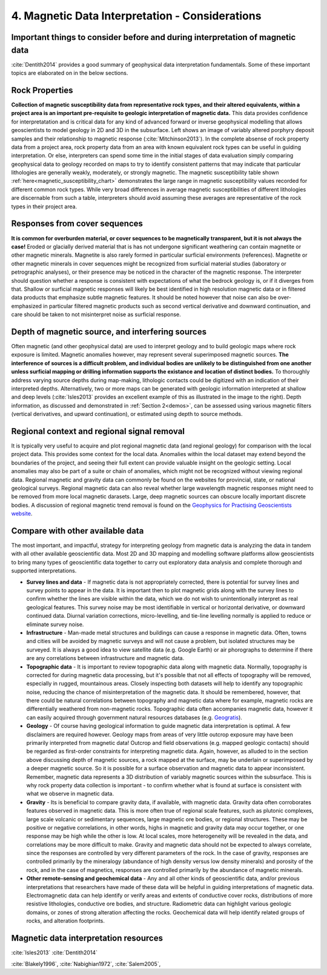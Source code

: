 .. _interp:

4. Magnetic Data Interpretation - Considerations
================================================

Important things to consider before and during interpretation of magnetic data
------------------------------------------------------------------------------

:cite:`Dentith2014` provides a good summary of geophysical data interpretation fundamentals. Some of these important topics are elaborated on in the below sections.

Rock Properties
---------------

.. image:: ./images/mag_sus_data_wsamps_GBC_QW.PNG
    :align: right
    :width: 60%

**Collection of magnetic susceptibility data from representative rock types, and their altered equivalents, within a project area is an important pre-requisite to geologic interpretation of magnetic data.** This data provides confidence for interpretatation and is critical data for any kind of advanced forward or inverse geophysical modelling that allows geoscientists to model geology in 2D and 3D in the subsurface. Left shows an image of variably altered porphyry deposit samples and their relationship to magnetic response (:cite:`Mitchinson2013`). In the complete absense of rock property data from a project area, rock property data from an area with known equivalent rock types can be useful in guiding interpretation. Or else, interpreters can spend some time in the initial stages of data evaluation simply comparing geophysical data to geology recorded on maps to try to identify consistent patterns that may indicate that particular lithologies are generally weakly, moderately, or strongly magnetic. The magnetic susceptibility table shown :ref:`here<magnetic_susceptibility_chart>` demonstrates the large range in magnetic susceptibility values recorded for different common rock types. While very broad differences in average magnetic susceptibilities of different lithologies are discernable from such a table, interpreters should avoid assuming these averages are representative of the rock types in their project area.


Responses from cover sequences
------------------------------

**It is common for overburden material, or cover sequences to be magnetically transparent, but it is not always the case!** Eroded or glacially derived material that is has not undergone significant weathering can contain magnetite or other magnetic minerals. Magnetite is also rarely formed in particular surficial environments (references). Magnetite or other magnetic minerals in cover sequences might be recognized from surficial material studies (laboratory or petrographic analyses), or their presence may be noticed in the character of the magnetic response. The interpreter should question whether a response is consistent with expectations of what the bedrock geology is, or if it diverges from that. Shallow or surficial magnetic responses will likely be best identified in high resolution magnetic data or in filtered data products that emphasize subtle magnetic features. It should be noted however that noise can also be over-emphasized in particular filtered magnetic products such as second vertical derivative and downward continuation, and care should be taken to not misinterpret noise as surficial response.


Depth of magnetic source, and interfering sources
-------------------------------------------------

.. image:: ./images/Dentith_Mudge_shallow_deep_interp.png
    :align: right
    :width: 60%

Often magnetic (and other geophysical data) are used to interpret geology and to build geologic maps where rock exposure is limited. Magnetic anomalies however, may represent several superimposed magnetic sources. **The interference of sources is a difficult problem, and individual bodies are unlikely to be distinguished from one another unless surficial mapping or drilling information supports the existance and location of distinct bodies.** To thoroughly address varying source depths during map-making, lithologic contacts could be digitized with an indication of their interpreted depths. Alternatively, two or more maps can be generated with geologic information interpreted at shallow and deep levels (:cite:`Isles2013` provides an excellent example of this as illustrated in the image to the right). Depth information, as discussed and demonstrated in :ref:`Section 2<demos>`, can be assessed using various magnetic filters (vertical derivatives, and upward continuation), or estimated using depth to source methods.


Regional context and regional signal removal
--------------------------------------------------

It is typically very useful to acquire and plot regional magnetic data (and
regional geology) for comparison with the local project data. This provides
some context for the local data. Anomalies within the local dataset may extend
beyond the boundaries of the project, and seeing their full extent can provide
valuable insight on the geologic setting. Local anomalies may also be part of
a suite or chain of anomalies, which might not be recognized without viewing
regional data. Regional magnetic and gravity data can commonly be found on the
websites for provincial, state, or national geological surveys. Regional
magnetic data can also reveal whether large wavelength magnetic responses
might need to be removed from more local magnetic darasets. Large, deep
magnetic sources can obscure locally important discrete bodies. A discussion
of regional magnetic trend removal is found on the `Geophysics for Practising
Geoscientists website <https://gpg.geosci.xyz/content/magnetics/magnetics_processing.html#removal-of-regional-trends>`_.



Compare with other available data
---------------------------------

The most important, and impactful, strategy for interpreting geology from magnetic data is analyzing the data in tandem with all other available geoscientific data. Most 2D and 3D mapping and modelling software platforms allow geoscientists to bring many types of geoscientific data together to carry out exploratory data analysis and complete thorough and supported interpretations.


+ **Survey lines and data** - If magnetic data is not appropriately corrected, there is potential for survey lines and survey points to appear in the data. It is important then to plot magnetic grids along with the survey lines to confirm whether the lines are visible within the data, which we do not wish to unintentionally interpret as real geological features. This survey noise may be most identifiable in vertical or horizontal derivative, or downward continued data. Diurnal variation corrections, micro-levelling, and tie-line levelling normally is applied to reduce or eliminate survey noise.


+ **Infrastructure** - Man-made metal structures and buildings can cause a response in magnetic data. Often, towns and cities will be avoided by magnetic surveys and will not cause a problem, but isolated structures may be surveyed. It is always a good idea to view satellite data (e.g. Google Earth) or air phorographs to determine if there are any correlations between infrastructure and magnetic data.


+ **Topographic data** - It is important to review topographic data along with magnetic data. Normally, topography is corrected for during magnetic data processing, but it's possible that not all effects of topography will be removed, especially in rugged, mountainous areas. Closely inspecting both datasets will help to identify any topographic noise, reducing the chance of misinterpretation of the magnetic data. It should be remembered, however, that there could be natural correlations between topography and magnetic data where for example, magnetic rocks are differentially weathered from non-magnetic rocks. Topographic data often accompanies magnetic data, however it can easily acquired through government natural resources databases (e.g. `Geogratis`_).


+ **Geology** - Of course having geological information to guide magnetic data interpretation is optimal. A few disclaimers are required however. Geology maps from areas of very little outcrop exposure may have been primarily interpreted from magnetic data! Outcrop and field observations (e.g. mapped geologic contacts) should be regarded as first-order constraints for interpreting magnetic data. Again, however, as alluded to in the section above discussing depth of magnetic sources, a rock mapped at the surface, may be underlain or superimposed by a deeper magnetic source. So it is possible for a surface observation and magnetic data to appear inconsistent. Remember, magnetic data represents a 3D distribution of variably magnetic sources within the subsurface. This is why rock property data collection is important - to confirm whether what is found at surface is consistent with what we observe in magnetic data.


+ **Gravity** - Its is beneficial to compare gravity data, if available, with magnetic data. Gravity data often corroborates features observed in magnetic data. This is more often true of regional scale features, such as plutonic complexes, large scale volcanic or sedimentary sequences, large magnetic ore bodies, or regional structures. These may be positive or negative correlations, in other words, highs in magnetic and gravity data may occur together, or one response may be high while the other is low. At local scales, more heterogeneity will be revealed in the data, and correlations may be more difficult to make. Gravity and magnetic data should not be expected to always correlate, since the responses are controlled by very different parameters of the rock. In the case of gravity, responses are controlled primarily by the mineralogy (abundance of high density versus low density minerals) and porosity of the rock, and in the case of magnetics, responses are controlled primarily by the abundance of magnetic minerals.


+ **Other remote-sensing and geochemical data** - Any and all other kinds of geoscientific data, and/or previous interpretations that researchers have made of these data will be helpful in guiding interpretations of magnetic data. Electromagnetic data can help identify or verify areas and extents of conductive cover rocks, distributions of more resistive lithologies, conductive ore bodies, and structure. Radiometric data can highlight various geologic domains, or zones of strong alteration affecting the rocks. Geochemical data will help identify related groups of rocks, and alteration footprints.







Magnetic data interpretation resources
--------------------------------------

:cite:`Isles2013`
:cite:`Dentith2014`


:cite:`Blakely1996`,
:cite:`Nabighian1972`,
:cite:`Salem2005`,


.. links

.. _GeoGratis: http://geogratis.cgdi.gc.ca/

